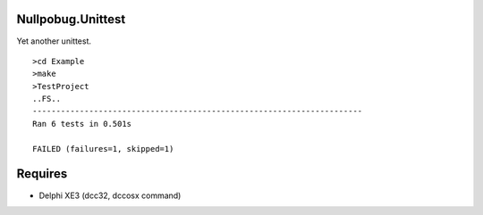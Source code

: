 Nullpobug.Unittest
==================

Yet another unittest.

::

   >cd Example
   >make
   >TestProject
   ..FS..
   ----------------------------------------------------------------------
   Ran 6 tests in 0.501s

   FAILED (failures=1, skipped=1)

Requires
========

* Delphi XE3 (dcc32, dccosx command)

